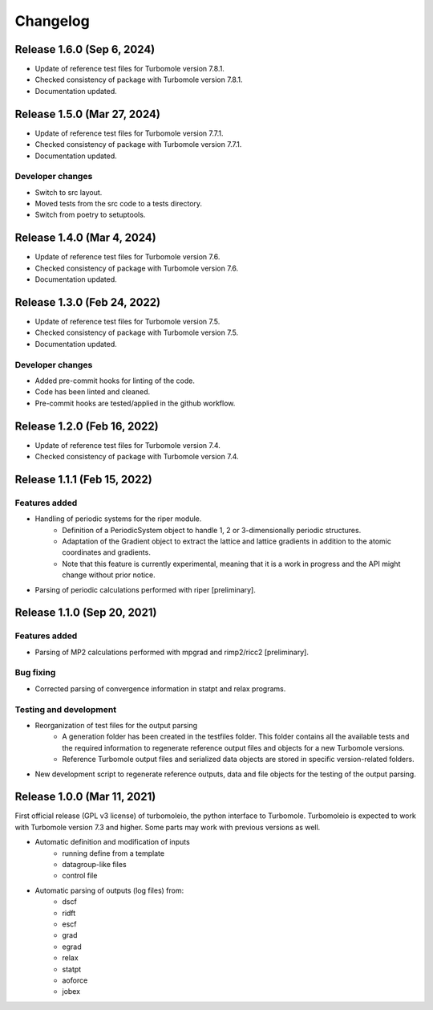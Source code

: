 ..
    The turbomoleio package, a python interface to Turbomole
    for preparing inputs, parsing outputs and other related tools.

    Copyright (C) 2018-2022 BASF SE, Matgenix SRL.

    This file is part of turbomoleio.

    Turbomoleio is free software: you can redistribute it and/or modify
    it under the terms of the GNU General Public License as published by
    the Free Software Foundation, either version 3 of the License, or
    (at your option) any later version.

    Turbomoleio is distributed in the hope that it will be useful,
    but WITHOUT ANY WARRANTY; without even the implied warranty of
    MERCHANTABILITY or FITNESS FOR A PARTICULAR PURPOSE. See the
    GNU General Public License for more details.

    You should have received a copy of the GNU General Public License
    along with turbomoleio (see ~turbomoleio/COPYING). If not,
    see <https://www.gnu.org/licenses/>.

=========
Changelog
=========

Release 1.6.0 (Sep 6, 2024)
============================

* Update of reference test files for Turbomole version 7.8.1.
* Checked consistency of package with Turbomole version 7.8.1.
* Documentation updated.

Release 1.5.0 (Mar 27, 2024)
============================

* Update of reference test files for Turbomole version 7.7.1.
* Checked consistency of package with Turbomole version 7.7.1.
* Documentation updated.

Developer changes
-----------------

* Switch to src layout.
* Moved tests from the src code to a tests directory.
* Switch from poetry to setuptools.

Release 1.4.0 (Mar 4, 2024)
============================

* Update of reference test files for Turbomole version 7.6.
* Checked consistency of package with Turbomole version 7.6.
* Documentation updated.

Release 1.3.0 (Feb 24, 2022)
============================

* Update of reference test files for Turbomole version 7.5.
* Checked consistency of package with Turbomole version 7.5.
* Documentation updated.

Developer changes
-----------------

* Added pre-commit hooks for linting of the code.
* Code has been linted and cleaned.
* Pre-commit hooks are tested/applied in the github workflow.

Release 1.2.0 (Feb 16, 2022)
============================

* Update of reference test files for Turbomole version 7.4.
* Checked consistency of package with Turbomole version 7.4.

Release 1.1.1 (Feb 15, 2022)
============================

Features added
--------------

* Handling of periodic systems for the riper module.
    * Definition of a PeriodicSystem object to handle 1, 2 or 3-dimensionally periodic
      structures.
    * Adaptation of the Gradient object to extract the lattice and lattice gradients
      in addition to the atomic coordinates and gradients.
    * Note that this feature is currently experimental, meaning that it is a work in
      progress and the API might change without prior notice.
* Parsing of periodic calculations performed with riper [preliminary].

Release 1.1.0 (Sep 20, 2021)
============================

Features added
--------------

* Parsing of MP2 calculations performed with mpgrad and rimp2/ricc2 [preliminary].

Bug fixing
----------

* Corrected parsing of convergence information in statpt and relax programs.

Testing and development
-----------------------

* Reorganization of test files for the output parsing
    * A generation folder has been created in the testfiles folder. This folder
      contains all the available tests and the required information to
      regenerate reference output files and objects for a new Turbomole versions.
    * Reference Turbomole output files and serialized data objects are stored in
      specific version-related folders.
* New development script to regenerate reference outputs, data and file objects for the
  testing of the output parsing.

Release 1.0.0 (Mar 11, 2021)
============================

First official release (GPL v3 license) of turbomoleio, the python interface to
Turbomole. Turbomoleio is expected to work with Turbomole version 7.3 and higher.
Some parts may work with previous versions as well.

* Automatic definition and modification of inputs
    * running define from a template
    * datagroup-like files
    * control file
* Automatic parsing of outputs (log files) from:
    * dscf
    * ridft
    * escf
    * grad
    * egrad
    * relax
    * statpt
    * aoforce
    * jobex
